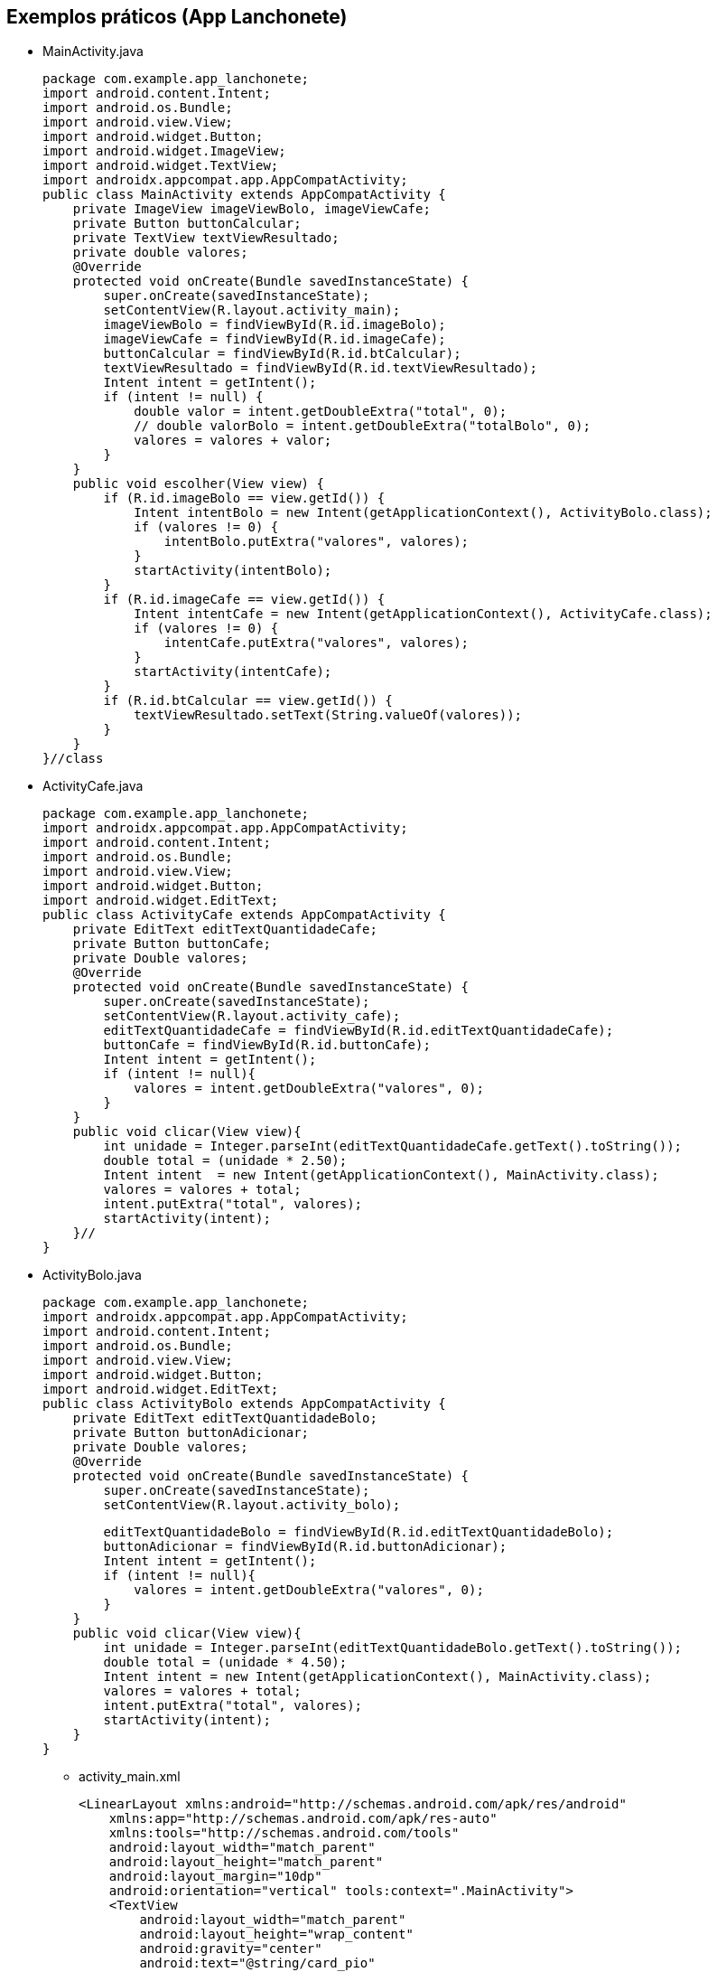 //caminho padrão para imagens

:figure-caption: Figura
:doctype: book

//gera apresentacao
//pode se baixar os arquivos e add no diretório
:revealjsdir: https://cdnjs.cloudflare.com/ajax/libs/reveal.js/3.8.0

//GERAR ARQUIVOS
//make slides
//make ebook

== Exemplos práticos (App Lanchonete)

- MainActivity.java
[source,java]
package com.example.app_lanchonete;
import android.content.Intent;
import android.os.Bundle;
import android.view.View;
import android.widget.Button;
import android.widget.ImageView;
import android.widget.TextView;
import androidx.appcompat.app.AppCompatActivity;
public class MainActivity extends AppCompatActivity {
    private ImageView imageViewBolo, imageViewCafe;
    private Button buttonCalcular;
    private TextView textViewResultado;
    private double valores;
    @Override
    protected void onCreate(Bundle savedInstanceState) {
        super.onCreate(savedInstanceState);
        setContentView(R.layout.activity_main);
        imageViewBolo = findViewById(R.id.imageBolo);
        imageViewCafe = findViewById(R.id.imageCafe);
        buttonCalcular = findViewById(R.id.btCalcular);
        textViewResultado = findViewById(R.id.textViewResultado);
        Intent intent = getIntent();
        if (intent != null) {
            double valor = intent.getDoubleExtra("total", 0);
            // double valorBolo = intent.getDoubleExtra("totalBolo", 0);
            valores = valores + valor;
        }
    }
    public void escolher(View view) {
        if (R.id.imageBolo == view.getId()) {
            Intent intentBolo = new Intent(getApplicationContext(), ActivityBolo.class);
            if (valores != 0) {
                intentBolo.putExtra("valores", valores);
            }
            startActivity(intentBolo);
        }
        if (R.id.imageCafe == view.getId()) {
            Intent intentCafe = new Intent(getApplicationContext(), ActivityCafe.class);
            if (valores != 0) {
                intentCafe.putExtra("valores", valores);
            }
            startActivity(intentCafe);
        }
        if (R.id.btCalcular == view.getId()) {
            textViewResultado.setText(String.valueOf(valores));
        }
    }
}//class
- ActivityCafe.java
[source,java]
package com.example.app_lanchonete;
import androidx.appcompat.app.AppCompatActivity;
import android.content.Intent;
import android.os.Bundle;
import android.view.View;
import android.widget.Button;
import android.widget.EditText;
public class ActivityCafe extends AppCompatActivity {
    private EditText editTextQuantidadeCafe;
    private Button buttonCafe;
    private Double valores;
    @Override
    protected void onCreate(Bundle savedInstanceState) {
        super.onCreate(savedInstanceState);
        setContentView(R.layout.activity_cafe);
        editTextQuantidadeCafe = findViewById(R.id.editTextQuantidadeCafe);
        buttonCafe = findViewById(R.id.buttonCafe);
        Intent intent = getIntent();
        if (intent != null){
            valores = intent.getDoubleExtra("valores", 0);
        }
    }
    public void clicar(View view){
        int unidade = Integer.parseInt(editTextQuantidadeCafe.getText().toString());
        double total = (unidade * 2.50);
        Intent intent  = new Intent(getApplicationContext(), MainActivity.class);
        valores = valores + total;
        intent.putExtra("total", valores);
        startActivity(intent);
    }//
}
- ActivityBolo.java
[source,java]
package com.example.app_lanchonete;
import androidx.appcompat.app.AppCompatActivity;
import android.content.Intent;
import android.os.Bundle;
import android.view.View;
import android.widget.Button;
import android.widget.EditText;
public class ActivityBolo extends AppCompatActivity {
    private EditText editTextQuantidadeBolo;
    private Button buttonAdicionar;
    private Double valores;
    @Override
    protected void onCreate(Bundle savedInstanceState) {
        super.onCreate(savedInstanceState);
        setContentView(R.layout.activity_bolo);

        editTextQuantidadeBolo = findViewById(R.id.editTextQuantidadeBolo);
        buttonAdicionar = findViewById(R.id.buttonAdicionar);
        Intent intent = getIntent();
        if (intent != null){
            valores = intent.getDoubleExtra("valores", 0);
        }
    }
    public void clicar(View view){
        int unidade = Integer.parseInt(editTextQuantidadeBolo.getText().toString());
        double total = (unidade * 4.50);
        Intent intent = new Intent(getApplicationContext(), MainActivity.class);
        valores = valores + total;
        intent.putExtra("total", valores);
        startActivity(intent);
    }
}
- activity_main.xml
[source,xml]
<LinearLayout xmlns:android="http://schemas.android.com/apk/res/android"
    xmlns:app="http://schemas.android.com/apk/res-auto"
    xmlns:tools="http://schemas.android.com/tools"
    android:layout_width="match_parent"
    android:layout_height="match_parent"
    android:layout_margin="10dp"
    android:orientation="vertical" tools:context=".MainActivity">
    <TextView
        android:layout_width="match_parent"
        android:layout_height="wrap_content"
        android:gravity="center"
        android:text="@string/card_pio"
        android:textAppearance="@style/TextAppearance.AppCompat.Large"/>
    <TableLayout android:layout_width="match_parent"
        android:layout_height="wrap_content">
        <TableRow android:layout_width="match_parent"
            android:layout_height="wrap_content">
            <ImageView android:id="@+id/imageCafe"
                android:layout_width="0dp"
                android:layout_height="wrap_content"
                android:layout_weight="1"
                android:onClick="escolher"
                android:src="@drawable/xicara_de_cafe"/>
            <ImageView android:id="@+id/imageBolo"
                android:layout_width="0dp"
                android:layout_height="match_parent"
                android:layout_weight="1"
                android:onClick="escolher"
                android:src="@drawable/bolo"/>
        </TableRow>
        <TableRow
            android:layout_width="match_parent"
            android:layout_height="wrap_content">
            <TextView android:layout_width="0dp"
                android:layout_height="wrap_content"
                android:layout_weight="1"
                android:background="@color/ciano50"
                android:gravity="center"
                android:text="@string/caf"
                android:textAppearance="@style/TextAppearance.AppCompat.Medium"/>
            <TextView android:layout_width="0dp"
                android:layout_height="wrap_content"
                android:layout_weight="1"
                android:background="@color/amarelo50"
                android:gravity="center"
                android:text="@string/bolo"
                android:textAppearance="@style/TextAppearance.AppCompat.Medium"/>
        </TableRow>
        <LinearLayout android:layout_width="match_parent"
            android:layout_height="wrap_content"
            android:orientation="vertical">
            <Button android:id="@+id/btCalcular"
                android:layout_width="match_parent"
                android:layout_height="wrap_content"
                android:onClick="escolher"
                android:text="Calcular"/>
            <TextView android:layout_width="match_parent"
                android:layout_height="wrap_content"
                android:id="@+id/textViewResultado"/>
        </LinearLayout>
    </TableLayout>
</LinearLayout>
   
- activity_cafe.xml
[source,xml]
<?xml version="1.0" encoding="utf-8"?>
<androidx.constraintlayout.widget.ConstraintLayout xmlns:android="http://schemas.android.com/apk/res/android"
    xmlns:app="http://schemas.android.com/apk/res-auto"
    xmlns:tools="http://schemas.android.com/tools"
    android:layout_width="match_parent"
    android:layout_height="match_parent"
    android:layout_margin="20dp"
    tools:context=".ActivityCafe">
    <TextView
        android:id="@+id/textView"
        android:layout_width="match_parent"
        android:layout_height="wrap_content"
        android:background="#A8FF9800"
        android:layout_marginTop="32dp"
        android:gravity="center"
        android:text="Valor da Unidade:R$2,50"
        android:textAppearance="@style/TextAppearance.AppCompat.Medium"
        app:layout_constraintEnd_toEndOf="parent"
        app:layout_constraintStart_toStartOf="parent"
        app:layout_constraintTop_toTopOf="parent" />
    <EditText
        android:id="@+id/editTextQuantidadeCafe"
        android:layout_width="match_parent"
        android:layout_height="wrap_content"
        android:layout_marginStart="16dp"
        android:layout_marginTop="32dp"
        android:layout_marginEnd="16dp"
        android:hint="digite a quantidade: "
        android:textAppearance="@style/TextAppearance.AppCompat.Medium"
        app:layout_constraintEnd_toEndOf="parent"
        app:layout_constraintStart_toStartOf="parent"
        app:layout_constraintTop_toBottomOf="@+id/textView"/>
    <Button
        android:id="@+id/buttonCafe"
        android:layout_width="match_parent"
        android:layout_height="wrap_content"
        android:onClick="clicar"
        android:text="Adicionar"
        android:layout_marginStart="16dp"
        android:layout_marginTop="32dp"
        android:layout_marginEnd="16dp"
        app:layout_constraintEnd_toEndOf="parent"
        app:layout_constraintStart_toStartOf="parent"
        app:layout_constraintTop_toBottomOf="@+id/editTextQuantidadeCafe" />
</androidx.constraintlayout.widget.ConstraintLayout>
- activity_bolo.xml
[source,xml]
<?xml version="1.0" encoding="utf-8"?>
<androidx.constraintlayout.widget.ConstraintLayout xmlns:android="http://schemas.android.com/apk/res/android"
    xmlns:app="http://schemas.android.com/apk/res-auto"
    xmlns:tools="http://schemas.android.com/tools"
    android:layout_width="match_parent"
    android:layout_height="match_parent"
    tools:context=".ActivityBolo">
    <TextView
        android:id="@+id/textView2"
        android:layout_width="0dp"
        android:layout_height="wrap_content"
        android:layout_marginTop="32dp"
        android:background="#A8FF9800"
        android:gravity="center"
        android:text="Valor da Unidade:R$4,50"
        android:textAppearance="@style/TextAppearance.AppCompat.Medium"
        app:layout_constraintEnd_toEndOf="parent"
        app:layout_constraintStart_toStartOf="parent"
        app:layout_constraintTop_toTopOf="parent" />
    <EditText
        android:id="@+id/editTextQuantidadeBolo"
        android:layout_width="match_parent"
        android:layout_height="wrap_content"
        android:layout_marginStart="16dp"
        android:layout_marginTop="32dp"
        android:layout_marginEnd="16dp"
        android:hint="digite a quantidade: "
        app:layout_constraintEnd_toEndOf="parent"
        app:layout_constraintStart_toStartOf="parent"
        app:layout_constraintTop_toBottomOf="@+id/textView2"/>
    <Button
        android:id="@+id/buttonAdicionar"
        android:layout_width="0dp"
        android:layout_height="wrap_content"
        android:layout_marginStart="16dp"
        android:layout_marginTop="32dp"
        android:layout_marginEnd="16dp"
        android:onClick="clicar"
        android:text="Adicionar"
        app:layout_constraintEnd_toEndOf="parent"
        app:layout_constraintStart_toStartOf="parent"
        app:layout_constraintTop_toBottomOf="@+id/editTextQuantidadeBolo" />
</androidx.constraintlayout.widget.ConstraintLayout>


